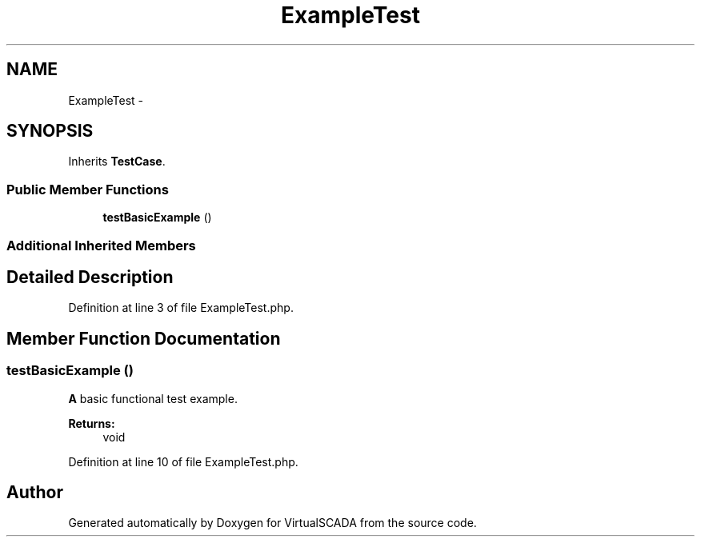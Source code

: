 .TH "ExampleTest" 3 "Tue Apr 14 2015" "Version 1.0" "VirtualSCADA" \" -*- nroff -*-
.ad l
.nh
.SH NAME
ExampleTest \- 
.SH SYNOPSIS
.br
.PP
.PP
Inherits \fBTestCase\fP\&.
.SS "Public Member Functions"

.in +1c
.ti -1c
.RI "\fBtestBasicExample\fP ()"
.br
.in -1c
.SS "Additional Inherited Members"
.SH "Detailed Description"
.PP 
Definition at line 3 of file ExampleTest\&.php\&.
.SH "Member Function Documentation"
.PP 
.SS "testBasicExample ()"
\fBA\fP basic functional test example\&.
.PP
\fBReturns:\fP
.RS 4
void 
.RE
.PP

.PP
Definition at line 10 of file ExampleTest\&.php\&.

.SH "Author"
.PP 
Generated automatically by Doxygen for VirtualSCADA from the source code\&.
